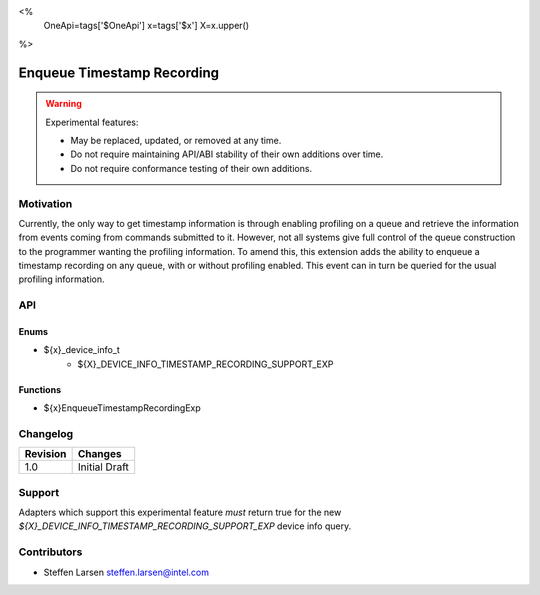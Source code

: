 <%
    OneApi=tags['$OneApi']
    x=tags['$x']
    X=x.upper()
%>

.. _experimental-enqueue-timestamp-recording:

================================================================================
Enqueue Timestamp Recording
================================================================================

.. warning::

    Experimental features:

    *   May be replaced, updated, or removed at any time.
    *   Do not require maintaining API/ABI stability of their own additions over
        time.
    *   Do not require conformance testing of their own additions.


Motivation
--------------------------------------------------------------------------------
Currently, the only way to get timestamp information is through enabling
profiling on a queue and retrieve the information from events coming from
commands submitted to it. However, not all systems give full control of the
queue construction to the programmer wanting the profiling information. To amend
this, this extension adds the ability to enqueue a timestamp recording on any
queue, with or without profiling enabled. This event can in turn be queried for
the usual profiling information.


API
--------------------------------------------------------------------------------

Enums
~~~~~~~~~~~~~~~~~~~~~~~~~~~~~~~~~~~~~~~~~~~~~~~~~~~~~~~~~~~~~~~~~~~~~~~~~~~~~~~~

* ${x}_device_info_t
    * ${X}_DEVICE_INFO_TIMESTAMP_RECORDING_SUPPORT_EXP

Functions
~~~~~~~~~~~~~~~~~~~~~~~~~~~~~~~~~~~~~~~~~~~~~~~~~~~~~~~~~~~~~~~~~~~~~~~~~~~~~~~~
* ${x}EnqueueTimestampRecordingExp

Changelog
--------------------------------------------------------------------------------

+-----------+------------------------+
| Revision  | Changes                |
+===========+========================+
| 1.0       | Initial Draft          |
+-----------+------------------------+


Support
--------------------------------------------------------------------------------

Adapters which support this experimental feature *must* return true for the new
`${X}_DEVICE_INFO_TIMESTAMP_RECORDING_SUPPORT_EXP` device info query.


Contributors
--------------------------------------------------------------------------------

* Steffen Larsen `steffen.larsen@intel.com <steffen.larsen@intel.com>`_
